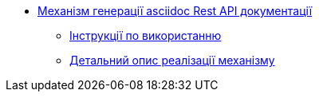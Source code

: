 **** xref:low-code-platform-maven-tiles:summary.adoc[Механізм генерації asciidoc Rest API документації]
***** xref:low-code-platform-maven-tiles:usage.adoc[Інструкції по використанню]
***** xref:low-code-platform-maven-tiles:implementation.adoc[Детальний опис реалізації механізму]
